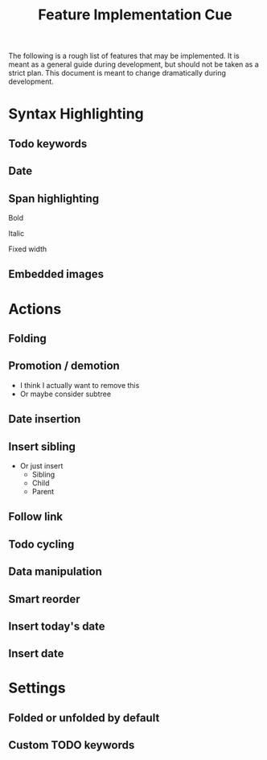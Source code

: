 #+TITLE: Feature Implementation Cue
The following is a rough list of features that may be implemented. It is meant as a general guide during development, but should not be taken as a strict plan. This document is meant to change dramatically during development.
* Syntax Highlighting
** Todo keywords
** Date
** Span highlighting
**** Bold
**** Italic
**** Fixed width
** Embedded images
* Actions
** Folding
** Promotion / demotion
- I think I actually want to remove this
- Or maybe consider subtree
** Date insertion
** Insert sibling
- Or just insert
  - Sibling
  - Child
  - Parent
** Follow link
** Todo cycling
** Data manipulation
** Smart reorder
** Insert today's date
** Insert date
* Settings
** Folded or unfolded by default
** Custom TODO keywords
